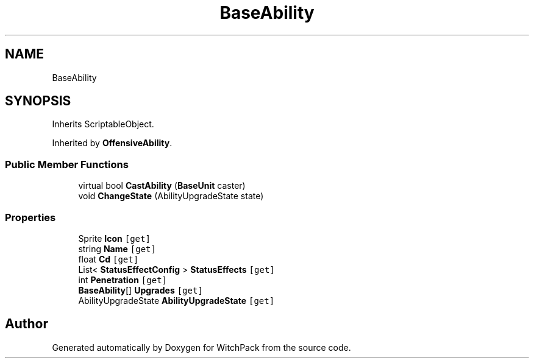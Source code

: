 .TH "BaseAbility" 3 "Mon Jan 29 2024" "Version 0.096" "WitchPack" \" -*- nroff -*-
.ad l
.nh
.SH NAME
BaseAbility
.SH SYNOPSIS
.br
.PP
.PP
Inherits ScriptableObject\&.
.PP
Inherited by \fBOffensiveAbility\fP\&.
.SS "Public Member Functions"

.in +1c
.ti -1c
.RI "virtual bool \fBCastAbility\fP (\fBBaseUnit\fP caster)"
.br
.ti -1c
.RI "void \fBChangeState\fP (AbilityUpgradeState state)"
.br
.in -1c
.SS "Properties"

.in +1c
.ti -1c
.RI "Sprite \fBIcon\fP\fC [get]\fP"
.br
.ti -1c
.RI "string \fBName\fP\fC [get]\fP"
.br
.ti -1c
.RI "float \fBCd\fP\fC [get]\fP"
.br
.ti -1c
.RI "List< \fBStatusEffectConfig\fP > \fBStatusEffects\fP\fC [get]\fP"
.br
.ti -1c
.RI "int \fBPenetration\fP\fC [get]\fP"
.br
.ti -1c
.RI "\fBBaseAbility\fP[] \fBUpgrades\fP\fC [get]\fP"
.br
.ti -1c
.RI "AbilityUpgradeState \fBAbilityUpgradeState\fP\fC [get]\fP"
.br
.in -1c

.SH "Author"
.PP 
Generated automatically by Doxygen for WitchPack from the source code\&.
